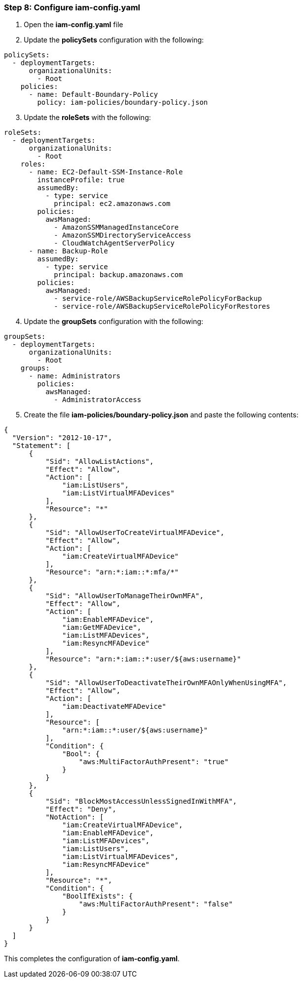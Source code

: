 === Step 8: Configure iam-config.yaml

[start=1]
. Open the *iam-config.yaml* file
. Update the *policySets* configuration with the following:

[source,yaml]
----
policySets:
  - deploymentTargets:
      organizationalUnits:
        - Root
    policies:
      - name: Default-Boundary-Policy
        policy: iam-policies/boundary-policy.json
----

[start=3]
. Update the *roleSets* with the following:

[source,yaml]
----
roleSets:
  - deploymentTargets:
      organizationalUnits:
        - Root
    roles:
      - name: EC2-Default-SSM-Instance-Role
        instanceProfile: true
        assumedBy:
          - type: service
            principal: ec2.amazonaws.com
        policies:
          awsManaged:
            - AmazonSSMManagedInstanceCore
            - AmazonSSMDirectoryServiceAccess
            - CloudWatchAgentServerPolicy
      - name: Backup-Role
        assumedBy:
          - type: service
            principal: backup.amazonaws.com
        policies:
          awsManaged:
            - service-role/AWSBackupServiceRolePolicyForBackup
            - service-role/AWSBackupServiceRolePolicyForRestores
----

[start=4]
. Update the *groupSets* configuration with the following:

[source,yaml]
----
groupSets:
  - deploymentTargets:
      organizationalUnits:
        - Root
    groups:
      - name: Administrators
        policies:
          awsManaged:
            - AdministratorAccess
----

[start=5]
. Create the file *iam-policies/boundary-policy.json* and paste the following contents:
[source,json]
----
{
  "Version": "2012-10-17",
  "Statement": [
      {
          "Sid": "AllowListActions",
          "Effect": "Allow",
          "Action": [
              "iam:ListUsers",
              "iam:ListVirtualMFADevices"
          ],
          "Resource": "*"
      },
      {
          "Sid": "AllowUserToCreateVirtualMFADevice",
          "Effect": "Allow",
          "Action": [
              "iam:CreateVirtualMFADevice"
          ],
          "Resource": "arn:*:iam::*:mfa/*"
      },
      {
          "Sid": "AllowUserToManageTheirOwnMFA",
          "Effect": "Allow",
          "Action": [
              "iam:EnableMFADevice",
              "iam:GetMFADevice",
              "iam:ListMFADevices",
              "iam:ResyncMFADevice"
          ],
          "Resource": "arn:*:iam::*:user/${aws:username}"
      },
      {
          "Sid": "AllowUserToDeactivateTheirOwnMFAOnlyWhenUsingMFA",
          "Effect": "Allow",
          "Action": [
              "iam:DeactivateMFADevice"
          ],
          "Resource": [
              "arn:*:iam::*:user/${aws:username}"
          ],
          "Condition": {
              "Bool": {
                  "aws:MultiFactorAuthPresent": "true"
              }
          }
      },
      {
          "Sid": "BlockMostAccessUnlessSignedInWithMFA",
          "Effect": "Deny",
          "NotAction": [
              "iam:CreateVirtualMFADevice",
              "iam:EnableMFADevice",
              "iam:ListMFADevices",
              "iam:ListUsers",
              "iam:ListVirtualMFADevices",
              "iam:ResyncMFADevice"
          ],
          "Resource": "*",
          "Condition": {
              "BoolIfExists": {
                  "aws:MultiFactorAuthPresent": "false"
              }
          }
      }
  ]
}
----

This completes the configuration of *iam-config.yaml*.